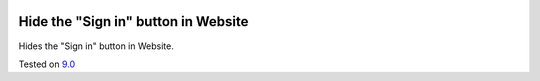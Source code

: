.. image:: https://itpp.dev/images/infinity-readme.png
   :alt: Tested and maintained by IT Projects Labs
   :target: https://itpp.dev

Hide the "Sign in" button in Website
=============================================

Hides the "Sign in" button in Website.

Tested on `9.0 <https://github.com/odoo/odoo/commit/2ec9a9c99294761e56382bdcd766e90b8bc1bb38>`_
